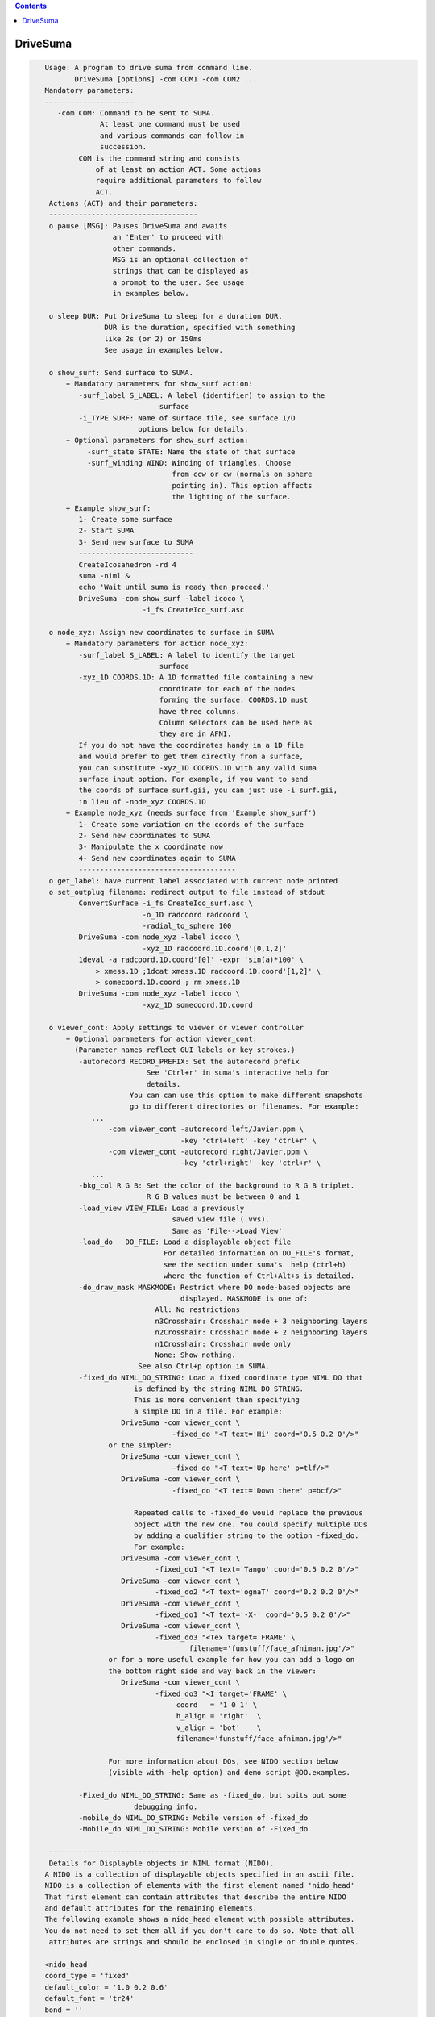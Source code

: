 .. contents:: 
    :depth: 4 

*********
DriveSuma
*********

.. code-block:: none

    
    Usage: A program to drive suma from command line.
           DriveSuma [options] -com COM1 -com COM2 ...
    Mandatory parameters:
    ---------------------
       -com COM: Command to be sent to SUMA.
                 At least one command must be used
                 and various commands can follow in
                 succession.
            COM is the command string and consists
                of at least an action ACT. Some actions
                require additional parameters to follow
                ACT. 
     Actions (ACT) and their parameters:
     -----------------------------------
     o pause [MSG]: Pauses DriveSuma and awaits
                    an 'Enter' to proceed with
                    other commands. 
                    MSG is an optional collection of
                    strings that can be displayed as
                    a prompt to the user. See usage
                    in examples below.
    
     o sleep DUR: Put DriveSuma to sleep for a duration DUR.
                  DUR is the duration, specified with something
                  like 2s (or 2) or 150ms
                  See usage in examples below.
    
     o show_surf: Send surface to SUMA.
         + Mandatory parameters for show_surf action:
            -surf_label S_LABEL: A label (identifier) to assign to the
                               surface
            -i_TYPE SURF: Name of surface file, see surface I/O 
                          options below for details.
         + Optional parameters for show_surf action:
              -surf_state STATE: Name the state of that surface
              -surf_winding WIND: Winding of triangles. Choose 
                                  from ccw or cw (normals on sphere
                                  pointing in). This option affects
                                  the lighting of the surface.
         + Example show_surf: 
            1- Create some surface
            2- Start SUMA
            3- Send new surface to SUMA
            ---------------------------
            CreateIcosahedron -rd 4
            suma -niml &
            echo 'Wait until suma is ready then proceed.'
            DriveSuma -com show_surf -label icoco \
                           -i_fs CreateIco_surf.asc
    
     o node_xyz: Assign new coordinates to surface in SUMA
         + Mandatory parameters for action node_xyz:
            -surf_label S_LABEL: A label to identify the target 
                               surface
            -xyz_1D COORDS.1D: A 1D formatted file containing a new 
                               coordinate for each of the nodes 
                               forming the surface. COORDS.1D must 
                               have three columns.
                               Column selectors can be used here as 
                               they are in AFNI.
            If you do not have the coordinates handy in a 1D file
            and would prefer to get them directly from a surface,
            you can substitute -xyz_1D COORDS.1D with any valid suma 
            surface input option. For example, if you want to send
            the coords of surface surf.gii, you can just use -i surf.gii,
            in lieu of -node_xyz COORDS.1D
         + Example node_xyz (needs surface from 'Example show_surf')
            1- Create some variation on the coords of the surface
            2- Send new coordinates to SUMA
            3- Manipulate the x coordinate now
            4- Send new coordinates again to SUMA
            -------------------------------------
     o get_label: have current label associated with current node printed
     o set_outplug filename: redirect output to file instead of stdout
            ConvertSurface -i_fs CreateIco_surf.asc \
                           -o_1D radcoord radcoord \
                           -radial_to_sphere 100
            DriveSuma -com node_xyz -label icoco \
                           -xyz_1D radcoord.1D.coord'[0,1,2]'
            1deval -a radcoord.1D.coord'[0]' -expr 'sin(a)*100' \
                > xmess.1D ;1dcat xmess.1D radcoord.1D.coord'[1,2]' \
                > somecoord.1D.coord ; rm xmess.1D
            DriveSuma -com node_xyz -label icoco \
                           -xyz_1D somecoord.1D.coord
    
     o viewer_cont: Apply settings to viewer or viewer controller
         + Optional parameters for action viewer_cont:
           (Parameter names reflect GUI labels or key strokes.)
            -autorecord RECORD_PREFIX: Set the autorecord prefix
                            See 'Ctrl+r' in suma's interactive help for
                            details.
                        You can can use this option to make different snapshots
                        go to different directories or filenames. For example:
               ... 
                   -com viewer_cont -autorecord left/Javier.ppm \
                                    -key 'ctrl+left' -key 'ctrl+r' \
                   -com viewer_cont -autorecord right/Javier.ppm \
                                    -key 'ctrl+right' -key 'ctrl+r' \
               ...
            -bkg_col R G B: Set the color of the background to R G B triplet.
                            R G B values must be between 0 and 1
            -load_view VIEW_FILE: Load a previously
                                  saved view file (.vvs).
                                  Same as 'File-->Load View'
            -load_do   DO_FILE: Load a displayable object file
                                For detailed information on DO_FILE's format,
                                see the section under suma's  help (ctrl+h)
                                where the function of Ctrl+Alt+s is detailed.
            -do_draw_mask MASKMODE: Restrict where DO node-based objects are
                                    displayed. MASKMODE is one of:
                              All: No restrictions
                              n3Crosshair: Crosshair node + 3 neighboring layers
                              n2Crosshair: Crosshair node + 2 neighboring layers
                              n1Crosshair: Crosshair node only
                              None: Show nothing.
                          See also Ctrl+p option in SUMA.
            -fixed_do NIML_DO_STRING: Load a fixed coordinate type NIML DO that 
                         is defined by the string NIML_DO_STRING.
                         This is more convenient than specifying
                         a simple DO in a file. For example:
                      DriveSuma -com viewer_cont \
                                  -fixed_do "<T text='Hi' coord='0.5 0.2 0'/>"
                   or the simpler:
                      DriveSuma -com viewer_cont \
                                  -fixed_do "<T text='Up here' p=tlf/>"
                      DriveSuma -com viewer_cont \
                                  -fixed_do "<T text='Down there' p=bcf/>"
    
                         Repeated calls to -fixed_do would replace the previous
                         object with the new one. You could specify multiple DOs
                         by adding a qualifier string to the option -fixed_do.
                         For example:
                      DriveSuma -com viewer_cont \
                              -fixed_do1 "<T text='Tango' coord='0.5 0.2 0'/>"
                      DriveSuma -com viewer_cont \
                              -fixed_do2 "<T text='ognaT' coord='0.2 0.2 0'/>"
                      DriveSuma -com viewer_cont \
                              -fixed_do1 "<T text='-X-' coord='0.5 0.2 0'/>"
                      DriveSuma -com viewer_cont \
                              -fixed_do3 "<Tex target='FRAME' \
                                      filename='funstuff/face_afniman.jpg'/>"
                   or for a more useful example for how you can add a logo on 
                   the bottom right side and way back in the viewer:
                      DriveSuma -com viewer_cont \
                              -fixed_do3 "<I target='FRAME' \
                                   coord   = '1 0 1' \
                                   h_align = 'right'  \
                                   v_align = 'bot'    \
                                   filename='funstuff/face_afniman.jpg'/>"
    
                   For more information about DOs, see NIDO section below 
                   (visible with -help option) and demo script @DO.examples.
    
            -Fixed_do NIML_DO_STRING: Same as -fixed_do, but spits out some 
                         debugging info.
            -mobile_do NIML_DO_STRING: Mobile version of -fixed_do
            -Mobile_do NIML_DO_STRING: Mobile version of -Fixed_do
    
     ---------------------------------------------
     Details for Displayble objects in NIML format (NIDO).
    A NIDO is a collection of displayable objects specified in an ascii file.
    NIDO is a collection of elements with the first element named 'nido_head'
    That first element can contain attributes that describe the entire NIDO 
    and default attributes for the remaining elements.
    The following example shows a nido_head element with possible attributes.
    You do not need to set them all if you don't care to do so. Note that all
     attributes are strings and should be enclosed in single or double quotes.
    
    <nido_head
    coord_type = 'fixed'
    default_color = '1.0 0.2 0.6'
    default_font = 'tr24'
    bond = ''
    />
    
      coord_type attribute:
         Describes the coordinate type of all elements in NIDO.
         * If 'fixed' then that means then the elements do not move with
         suma's surfaces, and the coordinate units are assumed to be in the
         range [0,1] with '0 0 0' being the lower left corner of the screen
         and closest to you. The z coordinate is useful for assigning elements
         to either the background (1) or the foreground (0) of the scene. 
         Elements in the foreground would always be visible, while those in the
         background may be obscured by the rendered surface.
         * If 'mobile' then the elements will move along with your object.
         In that case, the corrdinates you specify are in the same space 
         as your rendered objects. Also, with 'mobile' NIDO, you can specify
         location by specifying a 'node' attribute as illustrated below.
         * Default NIDO coordinate type is: 'mobile'
      default_color atribute:
         3 (R G B) , or 4 (R G B A) color values between [0, 1]
         Elements that do not have their own 'col' attribute set, will use 
         default_color instead. At the moment however, A is not being used.
         Default default_color is '1.0 1.0 1.0'
      default_font attribute:
         String specifying font. All fonts are from the GLUT library. 
         Elements that do not have their own 'font' attribute set, will use 
         default_font instead.
         Default default_font is 'f9'
            Allowed fonts are:
               'f8', or 'font8': Constant width 8 size font
               'f9', or 'font9': Constant width 9 size font
               'tr10', or 'times_roman10'
               'tr24', or 'times_roman24'
               'he10', or 'helvetica10'
               'he12', or 'helvetica12'
               'he18', or 'helvetica18'
      default_SO_label:
         Label identifying surface from which elements get their node based 
         parameters extracted.
         This is mostly useful when the coordinate system's type is 'mobile'
         The default is the currently selected surface in SUMA. If no surface
         is currently selected, some random surface is picked.
      default_node:
         One integer which specifies the index of the node to which all elements
         belong. This value essentially specfies the 'node' attribute of
         individual elements should the 'node' attribute be missing.
         A missing default_node, or a value of -1 indicate there is no default
         node.
      bond:
         If set to 'surface' then NIDO is attached to a particular surface.
         This means that if a surface is not displayed, none of the elements in
         this NIDO would be displayed. Default is 'none'
    
    After 'nido_head' comes a list of elements of various types.
    Text element example:
    <T
    font = 'he12'
    coord = '0.5 0.5 0'
    col = '0.21 0.9 0.61'
    text = 'The Middle
    ----------'
    h_align = 'center'
    v_align = 'center'
    />
      text attribute:
         Put the text you want to display between single or double quotes.
         You can do multi-line text.
      coord attribute:
         XYZ coordinates whose units are determined by nido_head's coord_type.
         See also p attribute
      p attribute:
         A convenience positioning attribute for placing text in fixed screen
         coordinates. If present, it will override coord, h_align, and v_align
         attributes. Its value is two to 3 characters long.
         1st char: t for top, c for center or m for middle, b for bottom
         2nd char: l for left, c for center or m for middle, r for right
         3rd char: f for front, r for rear (optional)
         h_align and v_align are set in a manner that makes sense for these 
         special position flags.
      font attribute:
         Sets the font for the text element. If not specified, font is set per 
         default_font.
      col attribute:
         Sets the color for the text element. If not specified, col is set per 
         default_color.
      h_align:
         Sets the horizontal alignment. Choose from 'l' (default) for left,
        'c' for center, or 'r' for right.
      v_align:
         Sets the horizontal alignment. Choose from 'b' (default) for bottom, 
         'c' for center, or 't' for top.
      node:
         Places the object at a node's location in the surface object defined by
         SO_label attribute. Note that this option overrides coord and might 
         confuse you if NIDO's coord_type is 'fixed'. In such a case, the 
         location would be that of the node, before you moved the surface.
      SO_label:
         Label of Surface Object from which the element gets its node based
         parameters extracted. Default is NIDO's default_SO_label
    Sphere element example (only new attributes are detailed):
    <S
    node = '0'
    col = '0.9 0.1 0.61'
    rad = '35'
    line_width = '1.5'
    style = 'silhouette'
    stacks = '20'
    slices = '20'
    />
      rad attribute:
         Radius of the sphere (default 10).
      rad.ef attribute:
         In lieu of rad, this parameter would
         make the radius be a fraction of the average edge length
         for the surface related to this sphere.
      line_width attribute:
         Width of line (segments) of sphere's mesh
      stacks attribute:
         Number of longitudes (default 10).
      slices attribute:
         Number of lattitudes (default 10).
      style attribute:
         Style of sphere rendering. Choose from:
         fill (default), line, silhouette, or point
         See OpenGL's gluQuadricStyle function for details.
      Other acceptable attributes:
      node, coord, and SO_label
    Image element example (only new attributes are detailed):
    <I
    coord = '0.4 0.5 1'
    filename = 'face_alexmartin2.jpg'
    h_align = 'center'
    v_align = 'bot'
    />
      filename attribute:
         Specifies the filename of the image. If the filename has no path, SUMA
         will search your path for a match before failing.
      Other acceptable attributes:
      h_align, v_align, coord, node, and SO_label.
    
    Texture element example:
    <Tex
    filename = 'face_afniman.jpg'
    target = 'FRAME'
    frame_coords = '
    0.0 0.0 1
    0.0 1.0 1
    1.0 1.0 1
    1.0 0.0 1 '
    mix_mode = 'blend'
    coord_gen = 'sphere'
    />
      filename attribute:
         Specifies the filename of the texture image.
      target attribute:
         Specifies the target of the texture. 
         If target is 'FRAME' then the texture is bound to a quadrilateral whose
         coordinates are defined by the frame_coords attribute. This is useful
         for putting a background image in SUMA for example, when NIDO is of
         a 'fixed' coord_type. Alternately, target can be the label of a 
         surface, or a bunch of surfaces sharing the label string.
         The default is 'ALL_SURFS' which targets all surfaces being displayed
      frame_coords attribute:
         Specify the coordinate of the quadrilateral onto which the texture
         is bound. This is of use when target is set to 'FRAME'. The default
         coordinates are set to:
            0.0 0.0 1
            0.0 1.0 1
            1.0 1.0 1
            1.0 0.0 1 '
         For 'fixed' coord_type, this defaut sets up a rectangle that fills up 
         the suma viewer in the background of the scene. 
         BUG: If you reduce z in 'fixed' coord_type, the texture map be
         positioned closer to the foreground, and should obscure objects behind  
         it. But for some reason, no surfaces get rendered in that case, no 
         matter where they lie relative to the texture frame.
         For 'mobile' coord_type, the texture frame coordinates are in the same
         units as those for the rendered objects. 
         Showing textures in frames is like displaying an image except that:
         - Textures will scale with changes in viewer size for 'fixed' coord_type
         and zoom factor for 'mobile' coord_type. While image size only depends
         on its number of pixels. 
         - Frame orientation is arbitrary for textures. For images, the frame is
         always aligned with the pixel arrays (always facing you). With images, 
         you can only control where its center is located.
      mix_mode attribute:
         Specifies the way texture mixes with node colors.
         Choose from: 'decal', 'blend', 'replace', and 'modulate'. 
         Default is 'replace' when target is 'frame' and 'modulate' for 
         other target values. These parallel OpenGL's GL_DECAL, GL_BLEND, etc.
      coord_gen attribute:
         Specifies how texture coordinate generation is done, when target is not
         'FRAME'. Choose from: 'sphere', 'object', 'eye'. Default is 'sphere'
         For detail, see OpenGL's GL_SPHERE_MAP, GL_OBJECT_LINEAR, etc.
    
      Try the script :ref:`@DO.examples<@DO.examples>` for concrete examples on  
      displayable objects.
    
     ---------------------------------------------
    
            -key KEY_STRING: Act as if the key press KEY_STRING
                             was applied in the viewer.
                             ~ Not all key presses from interactive
                             mode are allowed here.
                             ~ Available keys and their variants are:
                             [, ], comma (or ','), period (or '.'), space,
                             a, b, d, G, j, m, n, p, r, t, z, 
                             up, down, left, right, and F1 to F12.
                             ~ Key variants are specified this way:
                             ctrl+Up or ctrl+alt+Down etc.
                             ~ For help on key actions consult SUMA's
                             GUI help.
                             ~ Using multiple keys in the same command
                             might not result in the serial display of
                             the effect of each key, unless 'd' modifier
                             is used as shown further below. For example,
                             -key right -key right would most likely
                             produce one image rotated twice rather than
                             two images, each turned right once.
               The -key string can be followed by modifiers:
                  For example, -key:r5:s0.2 has two modifiers,
                  r5 and s0.2. All modifiers are separated by ':'.
                  'r' Repeat parameter, so r5 would repeat the 
                      same key 5 times.
                  's' Sleep parameter, so s0.2 would sleep for 0.2
                      seconds between repeated keys.
                  'd' Immediate redisplay flag. That is useful
                      when you are performing a succession of keys and
                      want to ensure each individual one gets displayed
                      and recorded (most likely). Otherwise, successive
                      keys may only display their resultant. 'd' is used
                      automatically with 's' modifier.
                  'p' Pause flag. Requires user intervention to proceed.
                  'v' Value string. The string is passed to the function
                      that processes this key, as if you'd entered that string
                      in the GUI directly. To avoid parsing headaches, you
                      should use quotes with this qualifier. For example, say
                      you want to pass 0.0 0.0 0.0 to the 'ctrl+j' key press.
                      At the shell you would enter:
                        DriveSuma -com viewer_cont '-key:v"0.8 0 10.3"' ctrl+j
                      In another example, say you want to jump to node 54 on the
                      right hemisphere (hence the 'R' in '54R'), then you would
                      execute:
                        DriveSuma -com viewer_cont '-key:v54R' j
            -viewer VIEWER: Specify which viewer should be acted 
                            upon. Default is viewer 'A'. Viewers
                            must be created first (ctrl+n) before
                            they can be acted upon.
                            You can also refer to viewers with integers
                            0 for A, 1 for B, etc.
                            For -viewer to take effect it must be in the
                            same -com viewer_cont ... commands. For example:
                   ... -com viewer_cont -viewer B -viewer_size 600 900 ...
            -viewer_width or (-width) WIDTH: Set the width in pixels of
                                         the current viewer.
            -viewer_height or (-height) HEIGHT: Set the height in pixels of
                                         the current viewer.
            -viewer_size WIDTH HEIGHT : Convenient combo of -viewer_width 
                                        and -viewer_height
            -viewer_position X Y: Set position on the screen
            -controller_position X Y: Set position of the object (surface)
                                      controller on the screen
            -inout_notify y/n: Turn on or off function call tracing
            -N_foreg_smooth n: Number of foreground smoothing iterations
                               Same as suma's interactive '8' key or what
                               you'd set with env: SUMA_NumForeSmoothing
            -N_final_smooth n: Number of final color smoothing iterations
                               Same as suma's interactive '*' key or what
                               you'd set with env: SUMA_NumForeSmoothing
         + Example viewer_cont (assumes all previous examples have
           been executed and suma is still running).
            - a series of commands that should be obvious.
           -------------------------------------
           DriveSuma -com  viewer_cont -key R -key ctrl+right
           DriveSuma -com  viewer_cont -key:r3:s0.3 up  \
                           -key:r2:p left -key:r5:d right \
                           -key:r3 z   -key:r5 left -key F6
           DriveSuma -com  viewer_cont -key m -key down \
                     -com  sleep 2s -com viewer_cont -key m \
                           -key:r4 Z   -key ctrl+right
           DriveSuma -com  viewer_cont -key m -key right \
                     -com  pause press enter to stop this misery \
                     -com  viewer_cont -key m 
    
     o recorder_cont: Apply commands to recorder window
         + Optional parameters for action recorder_cont:
           -anim_dup DUP: Save DUP copies of each frame into movie
                          This has the effect of slowing movies down
                          at the expense of file size, of course.
                          DUP's default is set by the value of AFNI_ANIM_DUP
                          environment variable. 
                          To set DUP back to its default value,
                          use -anim_dup 0.
           -save_as PREFIX.EXT: Save image(s) in recorder
                                 in the format determined by
                                 extension EXT.
                                 Allowed extensions are:
                                 agif or gif: Animated GIF (movie)
                                 mpeg or mpg: MPEG (movie)
                                 jpeg or jpg: JPEG (stills)
                                 png: PNG (stills)
           -save_index IND: Save one image indexed IND (start at 0)
           -save_range FROM TO: Save images from FROM to TO 
           -save_last: Save last image (default for still formats)
           -save_last_n N: Save last N images
           -save_all: Save all images (default for movie formats)
           -cwd ABSPATH: Set ABSPATH as SUMA's working directory. 
                         This path is used for storing output files
                         or loading dsets.
         + Example recorder_cont (assumes there is a recorder window)
           currently open from SUMA.
           -------------------------------------
           DriveSuma -com  recorder_cont -save_as allanimgif.agif \
                     -com  recorder_cont -save_as lastone.jpg -save_last \
                     -com  recorder_cont -save_as three.jpg -save_index 3 \
                     -com  recorder_cont -save_as some.png -save_range 3 6
    
     o object_cont: Apply settings to object controller.
     o surf_cont: Apply settings to surface controller.
         Note that for most cases, the use of object_cont and surf_cont is
         interchangeable.
         + Optional parameters for action surf_cont:
           (Parameter names reflect GUI labels.)
           -surf_label S_LABEL: A label to identify the target surface
           -load_dset DSET: Load a dataset
               ! NOTE: When using -load_dset you can follow it
                       with -surf_label in order to attach
                       the dataset to a particular target surface.
           -view_surf y/n: Show or hide surface S_LABEL
           -RenderMode V/F/L/P/H: Set the render mode for surface S_LABEL.
           -TransMode V/0/../16: Set the transparency mode for surface S_LABEL.
           -load_col COL: Load a colorfile named COL.
                          Similar to what one loads under
                          SUMA-->ctrl+s-->Load Col
                          COL contains 4 columns, of
                          the following format:
                          n r g b
                          where n is the node index and 
                          r g b are thre flooat values between 0 and 1
                          specifying the color of each node.
           -view_surf_cont y/n: View surface controller
           -view_object_cont y/n: View object controller
           -masks: Equivalent of pressing 'Masks' in tract controller
           -2xmasks: Equivalent of pressing 'Masks' twice in tract controller
           -delete_all_masks: Well, delete all the masks.
           -load_masks: Equivalent of pressing 'Load Masks' in masks controller
           -save_masks: Equivalent of pressing 'Save Masks' in masks controller
           -switch_surf S_LABEL: switch state to that of surface 
                               labeled S_LABEL and make that surface 
                               be in focus.
           -switch_dset DSET: switch dataset to DSET
           -view_dset y/n: Set view toggle button of DSET
           -1_only y/n: Set 1_only toggle button of DSET
           -switch_cmap CMAP: switch colormap to CMAP
           -switch_cmode CMODE: switch color mapping mode to CMODE
           -load_cmap CMAP.1D.cmap: load and switch colormap in 
                                    file CMAP.1D.cmap
           -I_sb ISB: Switch intensity to ISBth column (sub-brick)
           -I_range IR0 IR1: set intensity range from IR0 to IR1.
                             If only one number is given, the range
                             is symmetric from -|IR0| to |IR0|.
           -shw_0 y/n      or 
           -show_0 y/n: Set shw 0 toggle button of DSET.
           -Dsp MODE: Set the viewing mode of the current DSET.
                      MODE is one of XXX, Con, Col, or 'C&C' 
                          (single quotes necessary for 'C&C' MODE).
                      This is equivalent to setting the 'Dsp' menu button
                      in the surface controller. The option is applied
                      to the current DSET on the selected surface.
           -T_sb TSB: Switch threshold to TSBth column (sub-brick)
                      Set TSB to -1 to turn off thresholding.
           -T_val THR: Set threshold to THR
           -B_sb BSB: Switch brightness modulation to BSBth column (sub-brick)
           -B_range BR0 BR1: set brightness clamping range from BR0 to BR1.
                             If only one number is given, the range
                             is symmetric from -|BR0| to |BR0|.
           -B_scale BS0 BS1: Modulate brightness by BS0 factor for BR0 or lower
                             by BS1 factor for BR1 or higher, and linearly 
                             interpolate scaling for BR0 < values < BR1
           -Dim DIM: Set the dimming factor.
           -Opa OPA: Set the opacity factor.
           -Clst RAD AREA: Set the clustering parameters
           -UseClst y/n: Turn on/off clustering
           -setSUMAenv "'ENVname=ENVvalue'": Set an ENV in SUMA. Note that
                          most SUMA env need to be set at SUMA's launch time. 
                          Setting the env from DriveSuma may not achieve what 
                          you want, so consider using suma's -setenv instead.
           -write_surf_cont_help FILE.txt: Write help output for surface 
                          controller uses into file FILE.txt (in append mode)
                          Make sure the surface controller is open before you
                          use this command.
           -write_surf_cont_sphinx_help FILE.rst: Same as -write_surf_cont_help,
                          but write SPHINX formatted RST file.
           -snap_surf_cont_widgets FROOT: Takes snapshots of various widget 
                                          groupings and save them under FROOT*
           Also, in the same vein as -write_surf_cont_help, 
           -write_surf_cont_sphinx_help, and -snap_surf_cont_widgets you have:
           -write_vol_cont_help
           -write_vol_cont_sphinx_help 
           -snap_vol_cont_widgets
           -write_tract_cont_help
           -write_tract_cont_sphinx_help 
           -snap_tract_cont_widgets
           -write_mask_cont_help
           -write_mask_cont_sphinx_help 
           -snap_mask_cont_widgets
           -write_graph_cont_help
           -write_graph_cont_sphinx_help 
           -snap_graph_cont_widgets
           -write_roi_cont_help
           -write_roi_cont_sphinx_help 
           -snap_roi_cont_widgets
           -write_suma_cont_help
           -write_suma_cont_sphinx_help 
           -snap_suma_cont_widgets
           -write_mouse_keyb_help FILE.txt: Write help output for mouse and 
                          keyboard shortcuts.
           -write_mouse_keyb_sphinx_help FILE.rst: Same as -write_mouse_keyb_help
                          , but write SPHINX formatted RST file.
           -write_mouse_cmap_keyb_help FILE.txt: Write help output for mouse and 
                          keyboard shortcuts.
           -write_mouse_cmap_keyb_sphinx_help FILE.rst: Same
                          as -write_mouse_cmap_keyb_help, but write SPHINX 
                          formatted RST file.
    
         + Example surf_cont (assumes all previous examples have
           been executed and suma is still running).
           - Obvious chicaneries to follow:
           --------------------------------
           echo 1 0 0 > bbr.1D.cmap; echo 1 1 1 >> bbr.1D.cmap; \
           echo 0 0  1 >> bbr.1D.cmap
           IsoSurface -shape 4 128 -o_ply blooby.ply
           quickspec -spec blooby.spec -tn ply blooby.ply
           SurfaceMetrics -curv -spec blooby.spec \
                          -surf_A blooby -prefix blooby      
           DriveSuma -com show_surf -surf_label blooby \
                          -i_ply blooby.ply -surf_winding cw \
                          -surf_state la_blooby
           DriveSuma -com surf_cont -load_dset blooby.curv.1D.dset \
                          -surf_label blooby -view_surf_cont y
           DriveSuma -com surf_cont -I_sb 7 -T_sb 8 -T_val 0.0
           DriveSuma -com surf_cont -I_range 0.05 -T_sb -1
           DriveSuma -com surf_cont -I_sb 8 -I_range -0.1 0.1 \
                          -T_val 0.02 -Dim 0.4
           DriveSuma -com surf_cont -B_sb 7 -B_range 0.5 -B_scale 0.1 0.9
           DriveSuma -com surf_cont -switch_dset Convexity -1_only y
           DriveSuma -com surf_cont -switch_cmap roi64 -1_only n
           DriveSuma -com surf_cont -switch_cmode Dir 
           DriveSuma -com surf_cont -view_dset n
           DriveSuma -com surf_cont -switch_dset blooby.curv.1D.dset \
                          -view_surf_cont n -I_range -0.05 0.14
           DriveSuma -com surf_cont -load_cmap bbr.1D.cmap
    
         + Example for loading masks onto tracts
           -------------------------------------
           #This uses one of the tract files output by FATCAT's demo.
           #and some tracts mask called triplets.niml.do
    
           suma -tract DTI/o.NETS_OR_000.niml.tract &
           DriveSuma -com object_cont -view_object_cont y          \
                     -com object_cont -2xmasks                     \
                     -com object_cont -delete_all_masks            \
                     -com object_cont -load_masks triplets.niml.mo   
    
     o kill_suma: Close suma and quit.
    
    Advice:
    -------
       If you get a colormap in your recorded image, it is
       because the last thing you drew was the surface controller
       which has an openGL surface for a colormap. In such cases,
       Force a redisplay of the viewer with something like:
          -key:r2:d m 
                      where the m key is pressed twice (nothing)
                      changes in the setup but the surface is 
                      redisplayed nonetheless because of the 'd'
                      key option.
       Crashes: It is possible for SUMA to crash under certain combinations
                of commands that involve opening X windows followed by
                some command. For example, suma might crash with:
             DriveSuma   -com viewer_cont  -viewer_size 600 600 -key 'ctrl+n'
                Splitting such a command into two DriveSuma instances gets
                around the problem:
             DriveSuma   -com viewer_cont  -viewer_size 600 600 
             DriveSuma   -com viewer_cont  -key 'ctrl+n'
    
    Options:
    --------
       -echo_edu: Echos the entire command line (without -echo_edu)
                  for edification purposes
       -echo_nel_stdout: Spit out the NIML object being sent to SUMA for 
       -echo_nel_stderr: edification purposes. These two options are meant
                         to help motivate the example in HalloSuma.
                         You need to have SUMA up and listening for this option
                         to take effect.
                Example: DriveSuma -echo_nel_stdout -com viewer_cont '-key:v28' j
       -echo_nel FILE: Write the elements to FILE.
                       You can also use stdout or stderr for FILE.
       -examples: Show all the sample commands and exit
       -help: All the help, in detail.
           ** NOTE: You should also take a look at scripts @DO.examples and 
              @DriveSuma for examples. Suma's interactive help (ctrl+h) for
              the kinds of controls you can have with -key option.
       -h: -help, with slightly less detail
       -help_nido: Show the help for NIML Displayable Objects and exit.
                   Same as suma -help_nido
       -C_demo: execute a preset number of commands
                which are meant to illustrate how one
                can communicate with SUMA from one's 
                own C code. Naturally, you'll need to
                look at the source code file SUMA_DriveSuma.c
          Example:
          suma -niml &
          DriveSuma -C_demo
    
     Specifying input surfaces using -i or -i_TYPE options: 
        -i_TYPE inSurf specifies the input surface,
                TYPE is one of the following:
           fs: FreeSurfer surface. 
               If surface name has .asc it is assumed to be
               in ASCII format. Otherwise it is assumed to be
               in BINARY_BE (Big Endian) format.
               Patches in Binary format cannot be read at the moment.
           sf: SureFit surface. 
               You must specify the .coord followed by the .topo file.
           vec (or 1D): Simple ascii matrix format. 
                You must specify the coord (NodeList) file followed by 
                the topo (FaceSetList) file.
                coord contains 3 floats per line, representing 
                X Y Z vertex coordinates.
                topo contains 3 ints per line, representing 
                v1 v2 v3 triangle vertices.
           ply: PLY format, ascii or binary.
                Only vertex and triangulation info is preserved.
           stl: STL format, ascii or binary.
                This format of no use for much of the surface-based
                analyses. Objects are defined as a soup of triangles
                with no information about which edges they share. STL is only
                useful for taking surface models to some 3D printing 
                software.
           mni: MNI .obj format, ascii only.
                Only vertex, triangulation, and node normals info is preserved.
           byu: BYU format, ascii.
                Polygons with more than 3 edges are turned into
                triangles.
           bv: BrainVoyager format. 
               Only vertex and triangulation info is preserved.
           dx: OpenDX ascii mesh format.
               Only vertex and triangulation info is preserved.
               Requires presence of 3 objects, the one of class 
               'field' should contain 2 components 'positions'
               and 'connections' that point to the two objects
               containing node coordinates and topology, respectively.
           gii: GIFTI XML surface format.
           obj: OBJ file format for triangular meshes only. The following
                primitives are preserved: v (vertices),  (faces, triangles
                only), and p (points)
     Note that if the surface filename has the proper extension, 
     it is enough to use the -i option and let the programs guess
     the type from the extension.
    
     You can also specify multiple surfaces after -i option. This makes
     it possible to use wildcards on the command line for reading in a bunch
     of surfaces at once.
    
         -onestate: Make all -i_* surfaces have the same state, i.e.
                    they all appear at the same time in the viewer.
                    By default, each -i_* surface has its own state. 
                    For -onestate to take effect, it must precede all -i
                    options with on the command line. 
         -anatomical: Label all -i surfaces as anatomically correct.
                    Again, this option should precede the -i_* options.
    
     More variants for option -i:
    -----------------------------
     You can also load standard-mesh spheres that are formed in memory
     with the following notation
         -i ldNUM:  Where NUM is the parameter controlling
                    the mesh density exactly as the parameter -ld linDepth
                    does in CreateIcosahedron. For example: 
                        suma -i ld60
                    create on the fly a surface that is identical to the
                    one produced by: CreateIcosahedron -ld 60 -tosphere
         -i rdNUM: Same as -i ldNUM but with NUM specifying the equivalent
                   of parameter -rd recDepth in CreateIcosahedron.
    
     To keep the option confusing enough, you can also use -i to load
     template surfaces. For example:
               suma -i lh:MNI_N27:ld60:smoothwm 
     will load the left hemisphere smoothwm surface for template MNI_N27 
     at standard mesh density ld60.
     The string following -i is formatted thusly:
         HEMI:TEMPLATE:DENSITY:SURF where:
         HEMI specifies a hemisphere. Choose from 'l', 'r', 'lh' or 'rh'.
              You must specify a hemisphere with option -i because it is 
              supposed to load one surface at a time. 
              You can load multiple surfaces with -spec which also supports 
              these features.
         TEMPLATE: Specify the template name. For now, choose from MNI_N27 if
                   you want to use the FreeSurfer reconstructed surfaces from
                   the MNI_N27 volume, or TT_N27
                   Those templates must be installed under this directory:
                     /Users/discoraj/.afni/data/
                   If you have no surface templates there, download
                     http:afni.nimh.nih.gov:/pub/dist/tgz/suma_MNI_N27.tgz
                   and/or
                     http:afni.nimh.nih.gov:/pub/dist/tgz/suma_TT_N27.tgz
                   and untar them under directory /Users/discoraj/.afni/data/
         DENSITY: Use if you want to load standard-mesh versions of the template
                  surfaces. Note that only ld20, ld60, ld120, and ld141 are in
                  the current distributed templates. You can create other 
                  densities if you wish with MapIcosahedron, but follow the
                  same naming convention to enable SUMA to find them.
         SURF: Which surface do you want. The string matching is partial, as long
               as the match is unique. 
               So for example something like: suma -i l:MNI_N27:ld60:smooth
               is more than enough to get you the ld60 MNI_N27 left hemisphere
               smoothwm surface.
         The order in which you specify HEMI, TEMPLATE, DENSITY, and SURF, does
         not matter.
         For template surfaces, the -sv option is provided automatically, so you
         can have SUMA talking to AFNI with something like:
                 suma -i l:MNI_N27:ld60:smooth &
                 afni -niml /Users/discoraj/.afni/data/suma_MNI_N27 
    
     Specifying surfaces using -t* options: 
       -tn TYPE NAME: specify surface type and name.
                      See below for help on the parameters.
       -tsn TYPE STATE NAME: specify surface type state and name.
            TYPE: Choose from the following (case sensitive):
               1D: 1D format
               FS: FreeSurfer ascii format
               PLY: ply format
               MNI: MNI obj ascii format
               BYU: byu format
               SF: Caret/SureFit format
               BV: BrainVoyager format
               GII: GIFTI format
            NAME: Name of surface file. 
               For SF and 1D formats, NAME is composed of two names
               the coord file followed by the topo file
            STATE: State of the surface.
               Default is S1, S2.... for each surface.
     Specifying a surface specification (spec) file:
        -spec SPEC: specify the name of the SPEC file.
         As with option -i, you can load template
         spec files with symbolic notation trickery as in:
                        suma -spec MNI_N27 
         which will load the all the surfaces from template MNI_N27
         at the original FreeSurfer mesh density.
      The string following -spec is formatted in the following manner:
         HEMI:TEMPLATE:DENSITY where:
         HEMI specifies a hemisphere. Choose from 'l', 'r', 'lh', 'rh', 'lr', or
              'both' which is the default if you do not specify a hemisphere.
         TEMPLATE: Specify the template name. For now, choose from MNI_N27 if
                   you want surfaces from the MNI_N27 volume, or TT_N27
                   for the Talairach version.
                   Those templates must be installed under this directory:
                     /Users/discoraj/.afni/data/
                   If you have no surface templates there, download
                     http:afni.nimh.nih.gov:/pub/dist/tgz/suma_MNI_N27.tgz
                   and/or
                     http:afni.nimh.nih.gov:/pub/dist/tgz/suma_TT_N27.tgz
                   and untar them under directory /Users/discoraj/.afni/data/
         DENSITY: Use if you want to load standard-mesh versions of the template
                  surfaces. Note that only ld20, ld60, ld120, and ld141 are in
                  the current distributed templates. You can create other 
                  densities if you wish with MapIcosahedron, but follow the
                  same naming convention to enable SUMA to find them.
                  This parameter is optional.
         The order in which you specify HEMI, TEMPLATE, and DENSITY, does
         not matter.
         For template surfaces, the -sv option is provided automatically, so you
         can have SUMA talking to AFNI with something like:
                 suma -spec MNI_N27:ld60 &
                 afni -niml /Users/discoraj/.afni/data/suma_MNI_N27 
    
       [-novolreg]: Ignore any Rotate, Volreg, Tagalign, 
                    or WarpDrive transformations present in 
                    the Surface Volume.
       [-noxform]: Same as -novolreg
       [-setenv "'ENVname=ENVvalue'"]: Set environment variable ENVname
                    to be ENVvalue. Quotes are necessary.
                 Example: suma -setenv "'SUMA_BackgroundColor = 1 0 1'"
                    See also options -update_env, -environment, etc
                    in the output of 'suma -help'
      Common Debugging Options:
       [-trace]: Turns on In/Out debug and Memory tracing.
                 For speeding up the tracing log, I recommend 
                 you redirect stdout to a file when using this option.
                 For example, if you were running suma you would use:
                 suma -spec lh.spec -sv ... > TraceFile
                 This option replaces the old -iodbg and -memdbg.
       [-TRACE]: Turns on extreme tracing.
       [-nomall]: Turn off memory tracing.
       [-yesmall]: Turn on memory tracing (default).
      NOTE: For programs that output results to stdout
        (that is to your shell/screen), the debugging info
        might get mixed up with your results.
    
    
    Global Options (available to all AFNI/SUMA programs)
      -h: Mini help, at time, same as -help in many cases.
      -help: The entire help output
      -HELP: Extreme help, same as -help in majority of cases.
      -h_view: Open help in text editor. AFNI will try to find a GUI editor
      -hview : on your machine. You can control which it should use by
               setting environment variable AFNI_GUI_EDITOR.
      -h_web: Open help in web browser. AFNI will try to find a browser.
      -hweb : on your machine. You can control which it should use by
              setting environment variable AFNI_GUI_EDITOR. 
      -h_find WORD: Look for lines in this programs's -help output that match
                    (approximately) WORD.
      -h_raw: Help string unedited
      -h_spx: Help string in sphinx loveliness, but do not try to autoformat
      -h_aspx: Help string in sphinx with autoformatting of options, etc.
      -all_opts: Try to identify all options for the program from the
                 output of its -help option. Some options might be missed
                 and others misidentified. Use this output for hints only.
      
    
